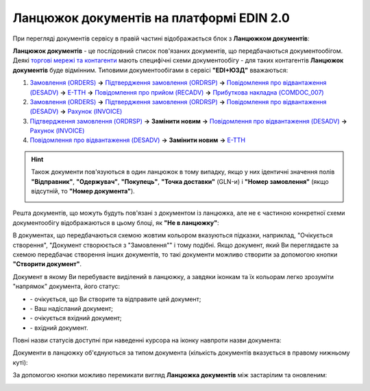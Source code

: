 ########################################################################################################################
Ланцюжок документів на платформі EDIN 2.0
########################################################################################################################

.. початок блоку для Chain

.. role:: underline

.. role:: orange

.. |send| image:: /_constant/chain/chain_005.png

.. |green_send| image:: /_constant/chain/chain_003.png

.. |inbox| image:: /_constant/chain/chain_006.png

.. |green_inbox| image:: /_constant/chain/chain_004.png

.. |eye| image:: /_constant/chain/chain_009.png

При перегляді документів сервісу в правій частині відображається блок з **Ланцюжком документів**:

.. image:: /_constant/chain/chain_001.png
   :align: center

**Ланцюжок документів** - це послідовний список пов'язаних документів, що передбачаються документообігом. Деякі `торгові мережі та контагенти <https://wiki.edin.ua/uk/latest/ClientProcesses/Clients_list.html>`__ мають специфічні схеми документообігу - для таких контагентів **Ланцюжок документів** буде відмінним. :underline:`Типовими документообігами` в сервісі **"EDI+ЮЗД"** вважаються:

1) `Замовлення (ORDERS) <https://wiki.edin.ua/uk/latest/XML/XML-structure.html#order>`__ **->** `Підтвердження замовлення (ORDRSP) <https://wiki.edin.ua/uk/latest/XML/XML-structure.html#ordrsp>`__ **->** `Повідомлення про відвантаження (DESADV) <https://wiki.edin.ua/uk/latest/XML/XML-structure.html#desadv>`__ **->** `Е-ТТН <https://wiki.edin.ua/uk/latest/Docs_ETTNv2/Docs_ETTNv2_list.html>`__ **->** `Повідомлення про прийом (RECADV) <https://wiki.edin.ua/uk/latest/XML/XML-structure.html#recadv>`__ **->** `Прибуткова накладна (COMDOC_007) <https://wiki.edin.ua/uk/latest/XML/XML-structure.html#comdoc-007>`__
2) `Замовлення (ORDERS) <https://wiki.edin.ua/uk/latest/XML/XML-structure.html#order>`__ **->** `Підтвердження замовлення (ORDRSP) <https://wiki.edin.ua/uk/latest/XML/XML-structure.html#ordrsp>`__ **->** `Повідомлення про відвантаження (DESADV) <https://wiki.edin.ua/uk/latest/XML/XML-structure.html#desadv>`__ **->** `Рахунок (INVOICE) <https://wiki.edin.ua/uk/latest/XML/XML-structure.html#invoice>`__
3) `Підтвердження замовлення (ORDRSP) <https://wiki.edin.ua/uk/latest/XML/XML-structure.html#ordrsp>`__ **->** **Замінити новим** **->** `Повідомлення про відвантаження (DESADV) <https://wiki.edin.ua/uk/latest/XML/XML-structure.html#desadv>`__ **->** `Рахунок (INVOICE) <https://wiki.edin.ua/uk/latest/XML/XML-structure.html#invoice>`__
4) `Повідомлення про відвантаження (DESADV) <https://wiki.edin.ua/uk/latest/XML/XML-structure.html#desadv>`__ **->** **Замінити новим** **->** `Е-ТТН <https://wiki.edin.ua/uk/latest/Docs_ETTNv2/Docs_ETTNv2_list.html>`__

.. hint::
   Також документи пов'язуються в один ланцюжок в тому випадку, якщо у них ідентичні значення полів **"Відправник"**, **"Одержувач"**, **"Покупець"**, **"Точка доставки"** (GLN-и) і **"Номер замовлення"** (якщо відсутній, то **"Номер документа"**).

   .. image:: /integration_2_0/APIv2/Methods/pics/EdsChain_01.png
      :align: center

Решта документів, що можуть будуть пов'язані з документом із ланцюжка, але не є частиною конкретної схеми документообігу відображаються в цьому блоці, як **"Не в ланцюжку"**:

.. image:: /_constant/chain/chain_002.png
   :align: center

:underline:`В документах, що передбачаються схемою` жовтим кольором вказуються підказки, наприклад, :orange:`"Очікується створення"`, :orange:`"Документ створюється з "Замовлення""` і тому подібні. Якщо документ, який Ви переглядаєте за схемою передбачає створення інших документів, то такі документи можливо створити за допомогою кнопки **"Створити документ"**.

Документ в якому Ви перебуваєте виділений в ланцюжку, а завдяки іконкам та їх кольорам легко зрозуміти "напрямок" документа, його статус:

* |send| - очікується, що Ви створите та відправите цей документ;
* |green_send| - Ваш надісланий документ;
* |inbox| - очікується вхідний документ;
* |green_inbox| - вхідний документ.

Повні назви статусів доступні при наведенні курсора на іконку навпроти назви документа:

.. image:: /_constant/chain/chain_008.gif
   :align: center

Документи в ланцюжку об'єднуються за типом документа (кількість документів вказується в правому нижньому куті):

.. image:: /_constant/chain/chain_007.png
   :align: center

За допомогою кнопки |eye| можливо перемикати вигляд **Ланцюжка документів** між застарілим та оновленим:

.. image:: /_constant/chain/chain_010.gif
   :align: center

.. кінець блоку для Chain


